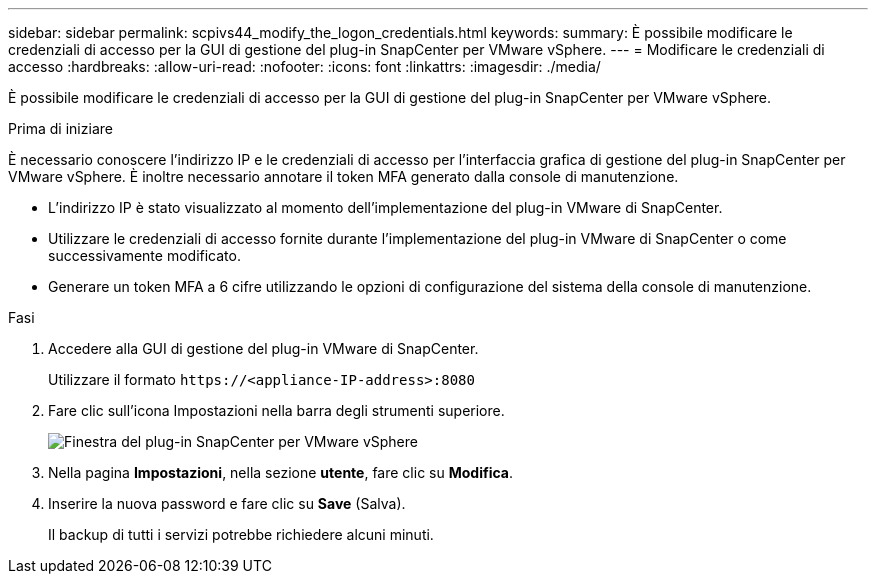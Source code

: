 ---
sidebar: sidebar 
permalink: scpivs44_modify_the_logon_credentials.html 
keywords:  
summary: È possibile modificare le credenziali di accesso per la GUI di gestione del plug-in SnapCenter per VMware vSphere. 
---
= Modificare le credenziali di accesso
:hardbreaks:
:allow-uri-read: 
:nofooter: 
:icons: font
:linkattrs: 
:imagesdir: ./media/


[role="lead"]
È possibile modificare le credenziali di accesso per la GUI di gestione del plug-in SnapCenter per VMware vSphere.

.Prima di iniziare
È necessario conoscere l'indirizzo IP e le credenziali di accesso per l'interfaccia grafica di gestione del plug-in SnapCenter per VMware vSphere. È inoltre necessario annotare il token MFA generato dalla console di manutenzione.

* L'indirizzo IP è stato visualizzato al momento dell'implementazione del plug-in VMware di SnapCenter.
* Utilizzare le credenziali di accesso fornite durante l'implementazione del plug-in VMware di SnapCenter o come successivamente modificato.
* Generare un token MFA a 6 cifre utilizzando le opzioni di configurazione del sistema della console di manutenzione.


.Fasi
. Accedere alla GUI di gestione del plug-in VMware di SnapCenter.
+
Utilizzare il formato `\https://<appliance-IP-address>:8080`

. Fare clic sull'icona Impostazioni nella barra degli strumenti superiore.
+
image:scpivs44_image28.jpg["Finestra del plug-in SnapCenter per VMware vSphere"]

. Nella pagina *Impostazioni*, nella sezione *utente*, fare clic su *Modifica*.
. Inserire la nuova password e fare clic su *Save* (Salva).
+
Il backup di tutti i servizi potrebbe richiedere alcuni minuti.


